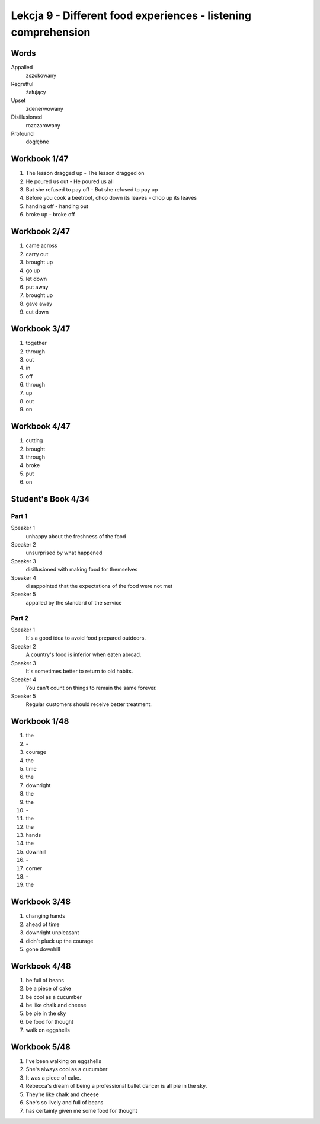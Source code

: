 ###############################################################
Lekcja 9 - Different food experiences - listening comprehension
###############################################################

Words
-----

Appalled
        zszokowany
Regretful
        żałujący
Upset
        zdenerwowany
Disillusioned
        rozczarowany
Profound
        dogłębne

Workbook 1/47
-------------

#. The lesson dragged up - The lesson dragged on
#. He poured us out - He poured us all
#. But she refused to pay off - But she refused to pay up
#. Before you cook a beetroot, chop down its leaves - chop up its leaves
#. handing off - handing out
#. broke up - broke off


Workbook 2/47
-------------

#. came across
#. carry out
#. brought up
#. go up
#. let down
#. put away
#. brought up
#. gave away
#. cut down

Workbook 3/47
-------------

#. together
#. through
#. out
#. in
#. off
#. through
#. up
#. out
#. on

Workbook 4/47
-------------

#. cutting
#. brought
#. through
#. broke
#. put
#. on

Student's Book 4/34
-------------------

Part 1
~~~~~~

Speaker 1
        unhappy about the freshness of the food
Speaker 2
        unsurprised by what happened
Speaker 3
        disillusioned with making food for themselves
Speaker 4
        disappointed that the expectations of the food were not met
Speaker 5
        appalled by the standard of the service

Part 2
~~~~~~

Speaker 1
        It's a good idea to avoid food prepared outdoors.
Speaker 2
        A country's food is inferior when eaten abroad.
Speaker 3
        It's sometimes better to return to old habits.
Speaker 4
        You can't count on things to remain the same forever.
Speaker 5
        Regular customers should receive better treatment.

Workbook 1/48
-------------

#. the
#. \-
#. courage
#. the
#. time
#. the
#. downright
#. the
#. the
#. \-
#. the
#. the
#. hands
#. the
#. downhill
#. \-
#. corner
#. \-
#. the

Workbook 3/48
-------------

#. changing hands
#. ahead of time
#. downright unpleasant
#. didn't pluck up the courage
#. gone downhill

Workbook 4/48
-------------

#. be full of beans
#. be a piece of cake
#. be cool as a cucumber
#. be like chalk and cheese
#. be pie in the sky
#. be food for thought
#. walk on eggshells

Workbook 5/48
-------------

#. I've been walking on eggshells
#. She's always cool as a cucumber
#. It was a piece of cake.
#. Rebecca's dream of being a professional ballet dancer is all pie in the sky.
#. They're like chalk and cheese
#. She's so lively and full of beans
#. has certainly given me some food for thought
